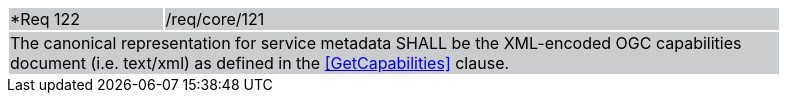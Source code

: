 [width="90%",cols="20%,80%"]
|===
|*Req 122 {set:cellbgcolor:#CACCCE}|/req/core/121
2+|The canonical representation for service metadata SHALL be the XML-encoded OGC capabilities document (i.e. text/xml) as defined in the <<GetCapabilities>> clause.
|===
